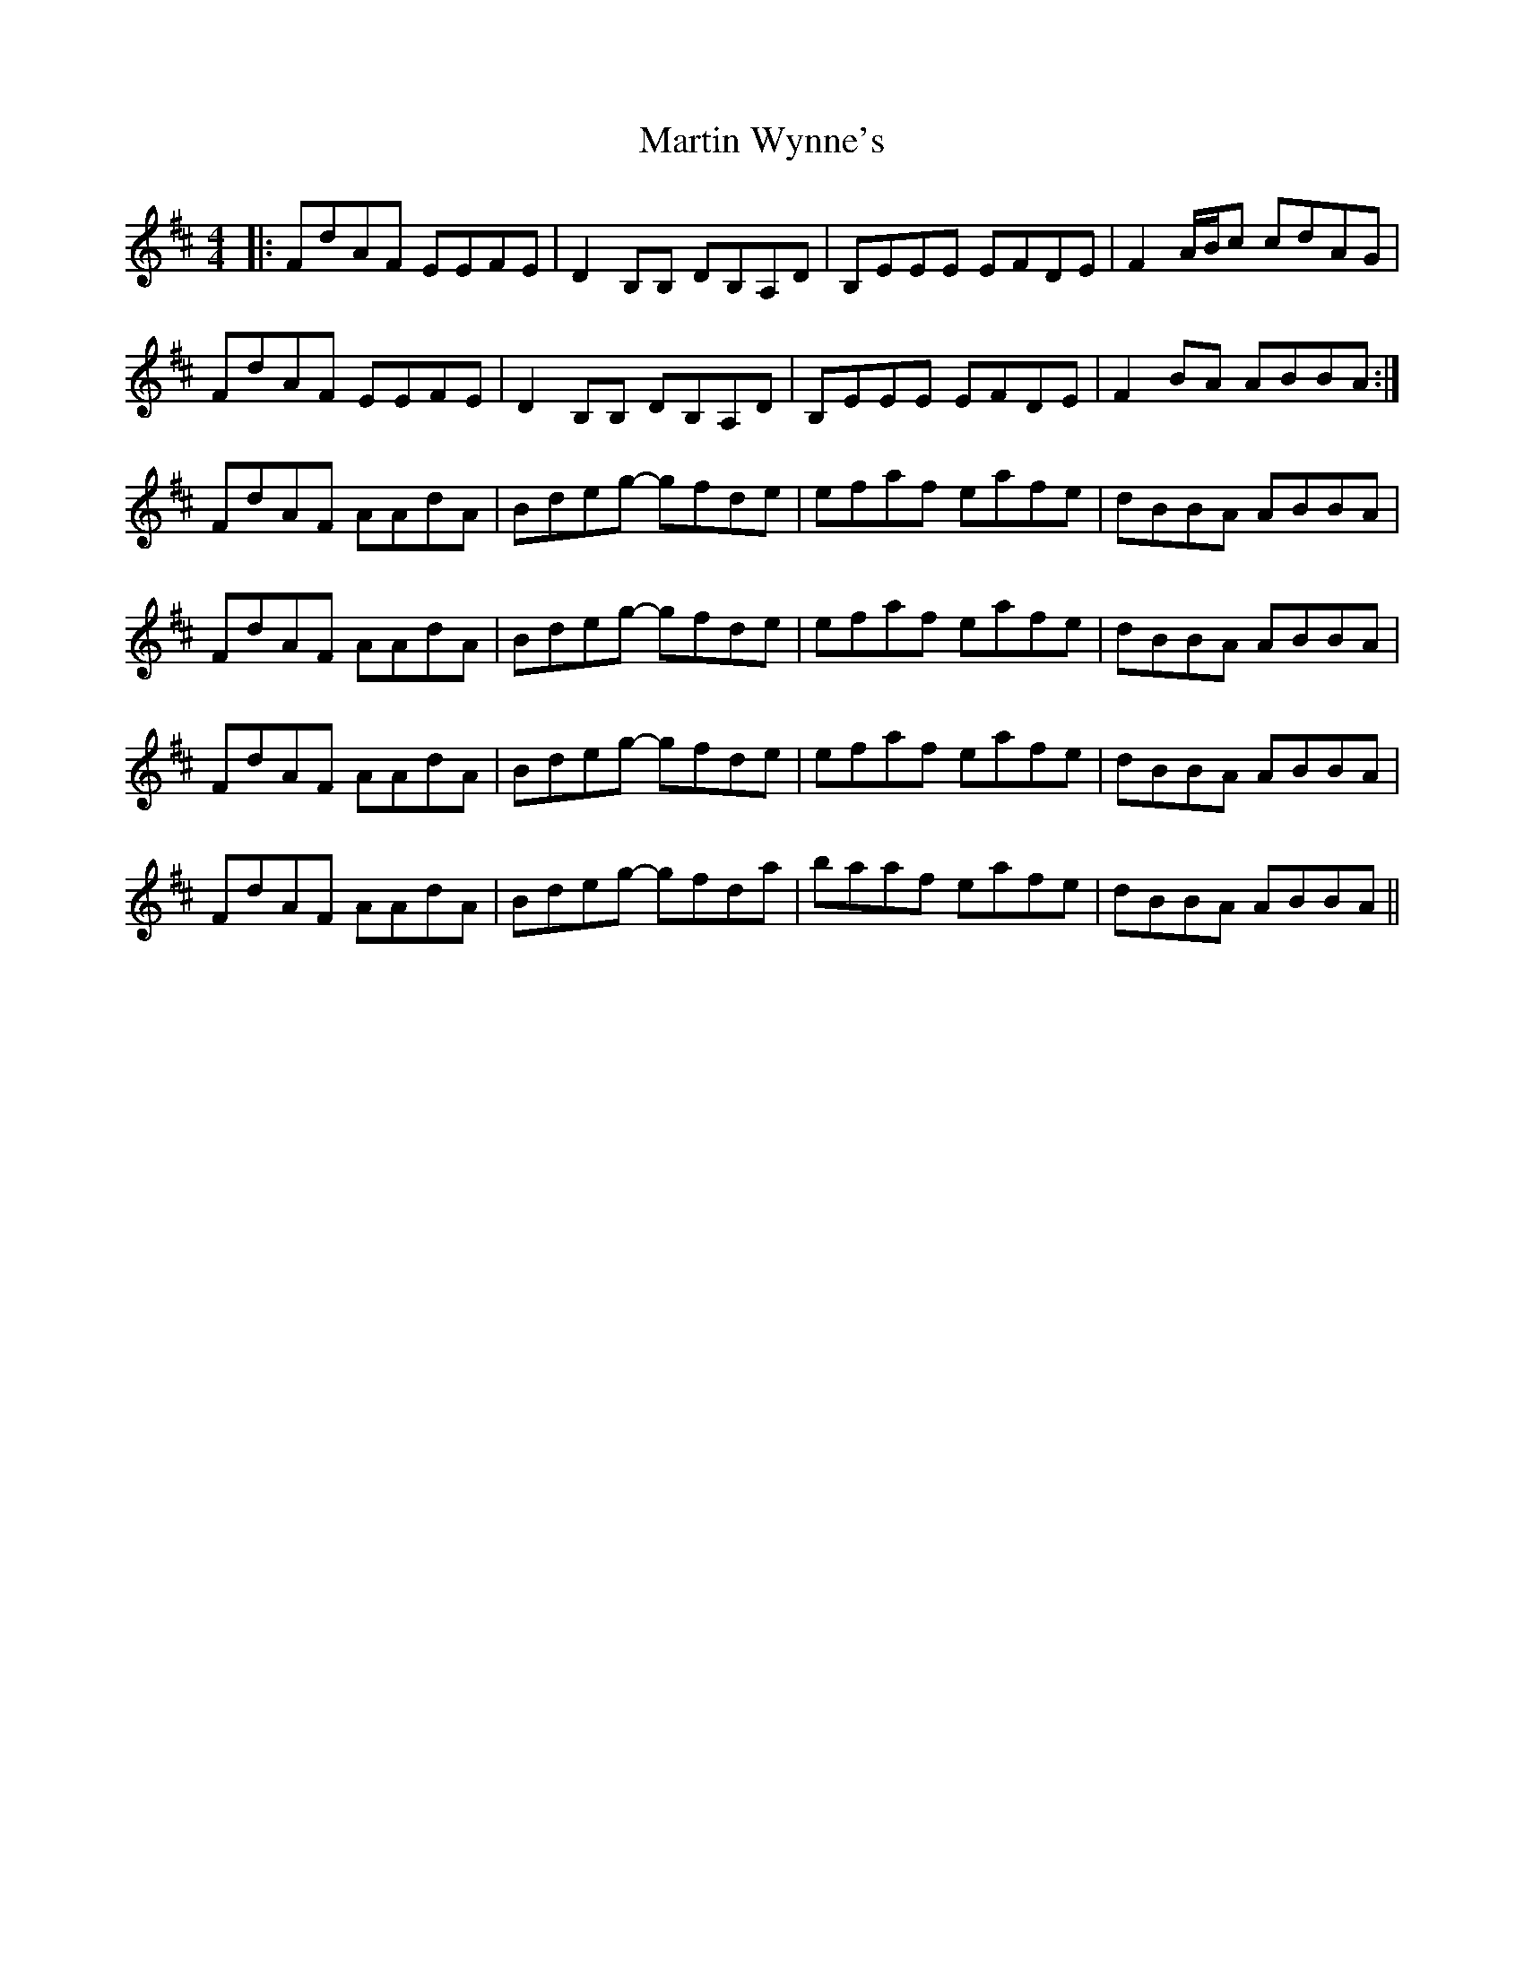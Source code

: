 X: 25686
T: Martin Wynne's
R: reel
M: 4/4
K: Dmajor
|:FdAF EEFE|D2B,B, DB,A,D|B,EEE EFDE|F2A/B/c cdAG|
FdAF EEFE|D2B,B, DB,A,D|B,EEE EFDE|F2BA ABBA:|
FdAF AAdA|Bdeg- gfde|efaf eafe|dBBA ABBA|
FdAF AAdA|Bdeg- gfde|efaf eafe|dBBA ABBA|
FdAF AAdA|Bdeg- gfde|efaf eafe|dBBA ABBA|
FdAF AAdA|Bdeg- gfda|baaf eafe|dBBA ABBA||

